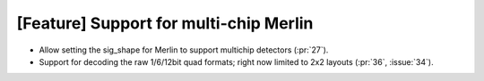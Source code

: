 [Feature] Support for multi-chip Merlin
=======================================

* Allow setting the sig_shape for Merlin to support multichip detectors (:pr:`27`).
* Support for decoding the raw 1/6/12bit quad formats; right now limited to
  2x2 layouts (:pr:`36`, :issue:`34`).
